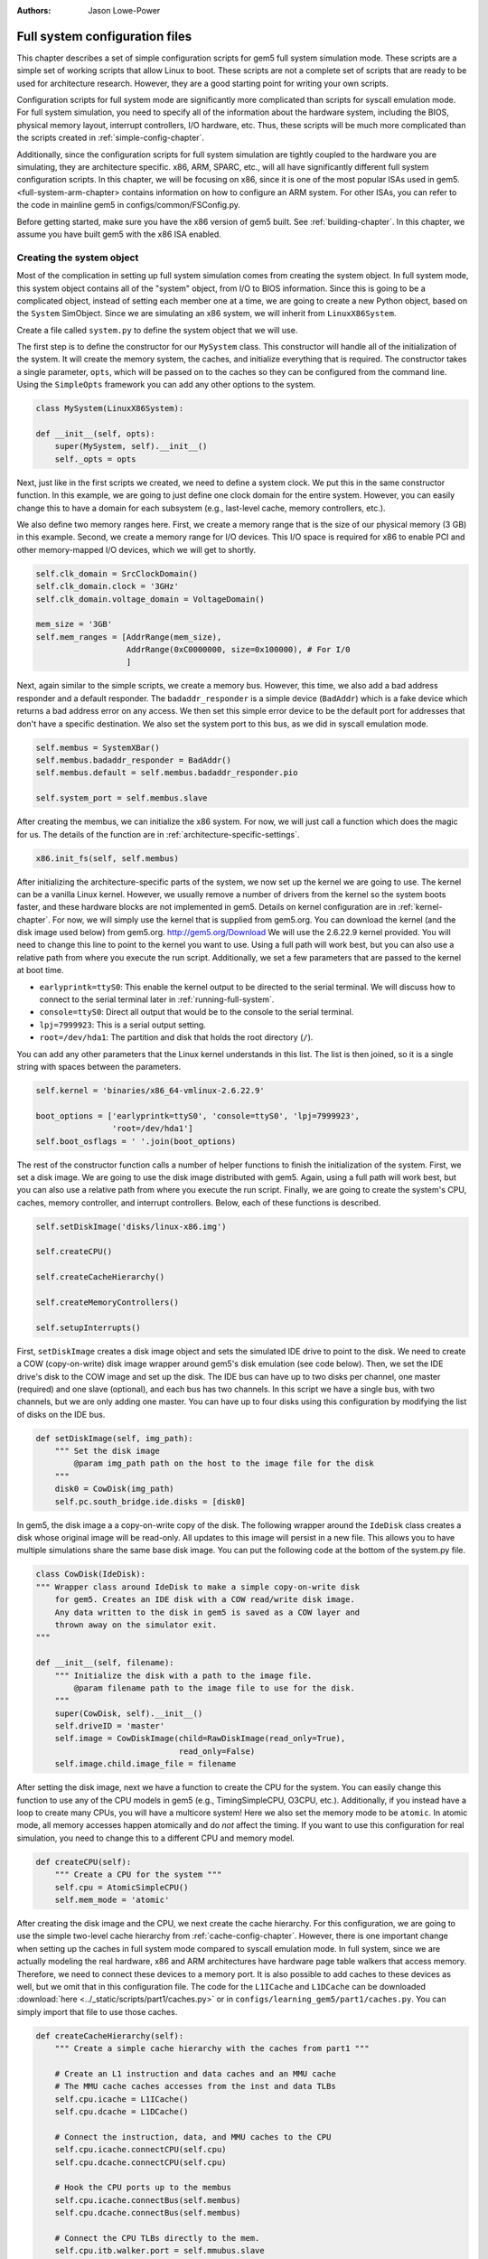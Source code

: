 :authors: Jason Lowe-Power

.. _full-system-config-chapter:

----------------------------------------
Full system configuration files
----------------------------------------

This chapter describes a set of simple configuration scripts for gem5 full system simulation mode.
These scripts are a simple set of working scripts that allow Linux to boot.
These scripts are not a complete set of scripts that are ready to be used for architecture research.
However, they are a good starting point for writing your own scripts.

Configuration scripts for full system mode are significantly more complicated than scripts for syscall emulation mode.
For full system simulation, you need to specify all of the information about the hardware system, including the BIOS, physical memory layout, interrupt controllers, I/O hardware, etc.
Thus, these scripts will be much more complicated than the scripts created in :ref:`simple-config-chapter`.

Additionally, since the configuration scripts for full system simulation are tightly coupled to the hardware you are simulating, they are architecture specific.
x86, ARM, SPARC, etc., will all have significantly different full system configuration scripts.
In this chapter, we will be focusing on x86, since it is one of the most popular ISAs used in gem5.
<full-system-arm-chapter> contains information on how to configure an ARM system.
For other ISAs, you can refer to the code in mainline gem5 in configs/common/FSConfig.py.

.. todo::

    Make sure there is a link to the gem5 source here

Before getting started, make sure you have the x86 version of gem5 built.
See :ref:`building-chapter`.
In this chapter, we assume you have built gem5 with the x86 ISA enabled.

Creating the system object
~~~~~~~~~~~~~~~~~~~~~~~~~~

Most of the complication in setting up full system simulation comes from creating the system object.
In full system mode, this system object contains all of the "system" object, from I/O to BIOS information.
Since this is going to be a complicated object, instead of setting each member one at a time, we are going to create a new Python object, based on the ``System`` SimObject.
Since we are simulating an x86 system, we will inherit from ``LinuxX86System``.

.. todo::

    Update all SimObjects to point to the gem5 source code.

Create a file called ``system.py`` to define the system object that we will use.

The first step is to define the constructor for our ``MySystem`` class.
This constructor will handle all of the initialization of the system.
It will create the memory system, the caches, and initialize everything that is required.
The constructor takes a single parameter, ``opts``, which will be passed on to the caches so they can be configured from the command line.
Using the ``SimpleOpts`` framework you can add any other options to the system.

.. code-block:: python

    class MySystem(LinuxX86System):

    def __init__(self, opts):
        super(MySystem, self).__init__()
        self._opts = opts


Next, just like in the first scripts we created, we need to define a system clock.
We put this in the same constructor function.
In this example, we are going to just define one clock domain for the entire system.
However, you can easily change this to have a domain for each subsystem (e.g., last-level cache, memory controllers, etc.).

We also define two memory ranges here.
First, we create a memory range that is the size of our physical memory (3 GB) in this example.
Second, we create a memory range for I/O devices.
This I/O space is required for x86 to enable PCI and other memory-mapped I/O devices, which we will get to shortly.

.. code-block:: python

        self.clk_domain = SrcClockDomain()
        self.clk_domain.clock = '3GHz'
        self.clk_domain.voltage_domain = VoltageDomain()

        mem_size = '3GB'
        self.mem_ranges = [AddrRange(mem_size),
                           AddrRange(0xC0000000, size=0x100000), # For I/0
                           ]


Next, again similar to the simple scripts, we create a memory bus.
However, this time, we also add a bad address responder and a default responder.
The ``badaddr_responder`` is a simple device (``BadAddr``) which is a fake device which returns a bad address error on any access.
We then set this simple error device to be the default port for addresses that don't have a  specific destination.
We also set the system port to this bus, as we did in syscall emulation mode.

.. todo::

    This bad addr thing could be made more clear.


.. code-block:: python

        self.membus = SystemXBar()
        self.membus.badaddr_responder = BadAddr()
        self.membus.default = self.membus.badaddr_responder.pio

        self.system_port = self.membus.slave


After creating the membus, we can initialize the x86 system.
For now, we will just call a function which does the magic for us.
The details of the function are in :ref:`architecture-specific-settings`.

.. code-block:: python

        x86.init_fs(self, self.membus)

After initializing the architecture-specific parts of the system, we now set up the kernel we are going to use.
The kernel can be a vanilla Linux kernel.
However, we usually remove a number of drivers from the kernel so the system boots faster, and these hardware blocks are not implemented in gem5.
Details on kernel configuration are in :ref:`kernel-chapter`.
For now, we will simply use the kernel that is supplied from gem5.org.
You can download the kernel (and the disk image used below) from gem5.org.
http://gem5.org/Download
We will use the 2.6.22.9 kernel provided.
You will need to change this line to point to the kernel you want to use.
Using a full path will work best, but you can also use a relative path from where you execute the run script.
Additionally, we set a few parameters that are passed to the kernel at boot time.


* ``earlyprintk=ttyS0``: This enable the kernel output to be directed to the serial terminal. We will discuss how to connect to the serial terminal later in :ref:`running-full-system`.
* ``console=ttyS0``: Direct all output that would be to the console to the serial terminal.
* ``lpj=7999923``: This is a serial output setting.
* ``root=/dev/hda1``: The partition and disk that holds the root directory (``/``).

You can add any other parameters that the Linux kernel understands in this list.
The list is then joined, so it is a single string with spaces between the parameters.

.. code-block:: python

        self.kernel = 'binaries/x86_64-vmlinux-2.6.22.9'

        boot_options = ['earlyprintk=ttyS0', 'console=ttyS0', 'lpj=7999923',
                        'root=/dev/hda1']
        self.boot_osflags = ' '.join(boot_options)

The rest of the constructor function calls a number of helper functions to finish the initialization of the system.
First, we set a disk image.
We are going to use the disk image distributed with gem5.
Again, using a full path will work best, but you can also use a relative path from where you execute the run script.
Finally, we are going to create the system's CPU, caches, memory controller, and interrupt controllers.
Below, each of these functions is described.

.. code-block:: python

        self.setDiskImage('disks/linux-x86.img')

        self.createCPU()

        self.createCacheHierarchy()

        self.createMemoryControllers()

        self.setupInterrupts()

First, ``setDiskImage`` creates a disk image object and sets the simulated IDE drive to point to the disk.
We need to create a COW (copy-on-write) disk image wrapper around gem5's disk emulation (see code below).
Then, we set the IDE drive's disk to the COW image and set up the disk.
The IDE bus can have up to two disks per channel, one master (required) and one slave (optional), and each bus has two channels.
In this script we have a single bus, with two channels, but we are only adding one master.
You can have up to four disks using this configuration by modifying the list of disks on the IDE bus.

.. code-block:: python

    def setDiskImage(self, img_path):
        """ Set the disk image
            @param img_path path on the host to the image file for the disk
        """
        disk0 = CowDisk(img_path)
        self.pc.south_bridge.ide.disks = [disk0]

In gem5, the disk image a a copy-on-write copy of the disk.
The following wrapper around the ``IdeDisk`` class creates a disk whose original image will be read-only.
All updates to this image will persist in a new file.
This allows you to have multiple simulations share the same base disk image.
You can put the following code at the bottom of the system.py file.

.. code-block:: python

    class CowDisk(IdeDisk):
    """ Wrapper class around IdeDisk to make a simple copy-on-write disk
        for gem5. Creates an IDE disk with a COW read/write disk image.
        Any data written to the disk in gem5 is saved as a COW layer and
        thrown away on the simulator exit.
    """

    def __init__(self, filename):
        """ Initialize the disk with a path to the image file.
            @param filename path to the image file to use for the disk.
        """
        super(CowDisk, self).__init__()
        self.driveID = 'master'
        self.image = CowDiskImage(child=RawDiskImage(read_only=True),
                                  read_only=False)
        self.image.child.image_file = filename

After setting the disk image, next we have a function to create the CPU for the system.
You can easily change this function to use any of the CPU models in gem5 (e.g., TimingSimpleCPU, O3CPU, etc.).
Additionally, if you instead have a loop to create many CPUs, you will have a multicore system!
Here we also set the memory mode to be ``atomic``.
In atomic mode, all memory accesses happen atomically and do *not* affect the timing.
If you want to use this configuration for real simulation, you need to change this to a different CPU and memory model.

.. code-block:: python

    def createCPU(self):
        """ Create a CPU for the system """
        self.cpu = AtomicSimpleCPU()
        self.mem_mode = 'atomic'

After creating the disk image and the CPU, we next create the cache hierarchy.
For this configuration, we are going to use the simple two-level cache hierarchy from :ref:`cache-config-chapter`.
However, there is one important change when setting up the caches in full system mode compared to syscall emulation mode.
In full system, since we are actually modeling the real hardware, x86 and ARM architectures have hardware page table walkers that access memory.
Therefore, we need to connect these devices to a memory port.
It is also possible to add caches to these devices as well, but we omit that in this configuration file.
The code for the ``L1ICache`` and ``L1DCache`` can be downloaded :download:`here <../_static/scripts/part1/caches.py>` or in ``configs/learning_gem5/part1/caches.py``.
You can simply import that file to use those caches.

.. code-block:: python

    def createCacheHierarchy(self):
        """ Create a simple cache hierarchy with the caches from part1 """

        # Create an L1 instruction and data caches and an MMU cache
        # The MMU cache caches accesses from the inst and data TLBs
        self.cpu.icache = L1ICache()
        self.cpu.dcache = L1DCache()

        # Connect the instruction, data, and MMU caches to the CPU
        self.cpu.icache.connectCPU(self.cpu)
        self.cpu.dcache.connectCPU(self.cpu)

        # Hook the CPU ports up to the membus
        self.cpu.icache.connectBus(self.membus)
        self.cpu.dcache.connectBus(self.membus)

        # Connect the CPU TLBs directly to the mem.
        self.cpu.itb.walker.port = self.mmubus.slave
        self.cpu.dtb.walker.port = self.mmubus.slave

After creating the cache hierarchy, next we need to create the memory controllers.
In this configuration file, it is very simple.
We are going to create a single memory controller that is the backing store for our one memory range.
There are many other possible configurations here.
For instance, you can have multiple memory controllers with interleaved addresses, or if you have more than 3 GB of memory you may have more than one memory range.

.. code-block:: python

    def createMemoryControllers(self):
        """ Create the memory controller for the system """
        self.mem_cntrl = DDR3_1600_8x8(range = self.mem_ranges[0],
                                       port = self.membus.master)

Finally, we we create the interrupt controllers for the CPU.
Again, this is the same as when we were using syscall emulation mode and is straightforward.

.. code-block:: python

    def setupInterrupts(self):
        """ Create the interrupt controller for the CPU """
        self.cpu.createInterruptController()
        self.cpu.interrupts[0].pio = self.membus.master
        self.cpu.interrupts[0].int_master = self.membus.slave
        self.cpu.interrupts[0].int_slave = self.membus.master

You can find the complete file :download:`here <../_static/scripts/part3/system.py>`.

.. _architecture-specific-settings:

Architecture-specific settings
~~~~~~~~~~~~~~~~~~~~~~~~~~~~~~

One thing we skipped over in the previous section was the function ``x86.init_fs``.
This function encapsulates most of the architecture-specific setup that is required for an x86 system.
You can download the file :download:`here <../_static/scripts/part3/x86.py>` and the code is listed below.
You can download a slightly modified version that supports multiple processors :download:`here <../_static/scripts/part3/x86_mp.py>`.
Next we will go through some of the highlights of this code.
For the details, see the Intel x86 architecture manual and the gem5 source code.

.. code-block:: python

    def init_fs(system, membus):
        system.pc = Pc()

        # Constants similar to x86_traits.hh
        IO_address_space_base = 0x8000000000000000
        pci_config_address_space_base = 0xc000000000000000
        interrupts_address_space_base = 0xa000000000000000
        APIC_range_size = 1 << 12;

        # North Bridge
        system.iobus = IOXBar()
        system.bridge = Bridge(delay='50ns')
        system.bridge.master = system.iobus.slave
        system.bridge.slave = membus.master
        # Allow the bridge to pass through:
        #  1) kernel configured PCI device memory map address: address range
        #     [0xC0000000, 0xFFFF0000). (The upper 64kB are reserved for m5ops.)
        #  2) the bridge to pass through the IO APIC (two pages, already contained in 1),
        #  3) everything in the IO address range up to the local APIC, and
        #  4) then the entire PCI address space and beyond.
        system.bridge.ranges = \
            [
            AddrRange(0xC0000000, 0xFFFF0000),
            AddrRange(IO_address_space_base,
                      interrupts_address_space_base - 1),
            AddrRange(pci_config_address_space_base,
                      Addr.max)
            ]

        # Create a bridge from the IO bus to the memory bus to allow access to
        # the local APIC (two pages)
        system.apicbridge = Bridge(delay='50ns')
        system.apicbridge.slave = system.iobus.master
        system.apicbridge.master = membus.slave
        # This should be expanded for multiple CPUs
        system.apicbridge.ranges = [AddrRange(interrupts_address_space_base,
                                               interrupts_address_space_base +
                                               1 * APIC_range_size
                                               - 1)]

        # connect the io bus
        system.pc.attachIO(system.iobus)

        # Add a tiny cache to the IO bus.
        # This cache is required for the classic memory model to maintain coherence
        system.iocache = Cache(assoc=8,
                            hit_latency = 50,
                            response_latency = 50,
                            mshrs = 20,
                            size = '1kB',
                            tgts_per_mshr = 12,
                            forward_snoops = False,
                            addr_ranges = system.mem_ranges)
        system.iocache.cpu_side = system.iobus.master
        system.iocache.mem_side = system.membus.slave

        system.intrctrl = IntrControl()

        ###############################################

        # Add in a Bios information structure.
        system.smbios_table.structures = [X86SMBiosBiosInformation()]

        # Set up the Intel MP table
        base_entries = []
        ext_entries = []
        # This is the entry for the processor.
        # You need to make multiple of these if you have multiple processors
        # Note: Only one entry should have the flag bootstrap = True!
        bp = X86IntelMPProcessor(
                local_apic_id = 0,
                local_apic_version = 0x14,
                enable = True,
                bootstrap = True)
        base_entries.append(bp)
        # For multiple CPUs, change id to 1 + the final CPU id above (e.g., cpus)
        io_apic = X86IntelMPIOAPIC(
                id = 1,
                version = 0x11,
                enable = True,
                address = 0xfec00000)
        system.pc.south_bridge.io_apic.apic_id = io_apic.id
        base_entries.append(io_apic)
        pci_bus = X86IntelMPBus(bus_id = 0, bus_type='PCI')
        base_entries.append(pci_bus)
        isa_bus = X86IntelMPBus(bus_id = 1, bus_type='ISA')
        base_entries.append(isa_bus)
        connect_busses = X86IntelMPBusHierarchy(bus_id=1,
                subtractive_decode=True, parent_bus=0)
        ext_entries.append(connect_busses)
        pci_dev4_inta = X86IntelMPIOIntAssignment(
                interrupt_type = 'INT',
                polarity = 'ConformPolarity',
                trigger = 'ConformTrigger',
                source_bus_id = 0,
                source_bus_irq = 0 + (4 << 2),
                dest_io_apic_id = io_apic.id,
                dest_io_apic_intin = 16)
        base_entries.append(pci_dev4_inta)
        def assignISAInt(irq, apicPin):
            assign_8259_to_apic = X86IntelMPIOIntAssignment(
                    interrupt_type = 'ExtInt',
                    polarity = 'ConformPolarity',
                    trigger = 'ConformTrigger',
                    source_bus_id = 1,
                    source_bus_irq = irq,
                    dest_io_apic_id = io_apic.id,
                    dest_io_apic_intin = 0)
            base_entries.append(assign_8259_to_apic)
            assign_to_apic = X86IntelMPIOIntAssignment(
                    interrupt_type = 'INT',
                    polarity = 'ConformPolarity',
                    trigger = 'ConformTrigger',
                    source_bus_id = 1,
                    source_bus_irq = irq,
                    dest_io_apic_id = io_apic.id,
                    dest_io_apic_intin = apicPin)
            base_entries.append(assign_to_apic)
        assignISAInt(0, 2)
        assignISAInt(1, 1)
        for i in range(3, 15):
            assignISAInt(i, i)
        system.intel_mp_table.base_entries = base_entries
        system.intel_mp_table.ext_entries = ext_entries

        # This is setting up the physical memory layout
        # Each entry represents a physical address range
        # The last entry in this list is the main system memory
        # Note: If you are configuring your system to use more than 3 GB then you
        #       will need to make significant changes to this section
        entries = \
           [
            # Mark the first megabyte of memory as reserved
            X86E820Entry(addr = 0, size = '639kB', range_type = 1),
            X86E820Entry(addr = 0x9fc00, size = '385kB', range_type = 2),
            # Mark the rest of physical memory as available
            X86E820Entry(addr = 0x100000,
                    size = '%dB' % (system.mem_ranges[0].size() - 0x100000),
                    range_type = 1),
            ]
        # Mark [mem_size, 3GB) as reserved if memory less than 3GB, which force
        # IO devices to be mapped to [0xC0000000, 0xFFFF0000). Requests to this
        # specific range can pass though bridge to iobus.
        entries.append(X86E820Entry(addr = system.mem_ranges[0].size(),
            size='%dB' % (0xC0000000 - system.mem_ranges[0].size()),
            range_type=2))

        # Reserve the last 16kB of the 32-bit address space for the m5op interface
        entries.append(X86E820Entry(addr=0xFFFF0000, size='64kB', range_type=2))

        system.e820_table.entries = entries

First, we set up the I/O and APIC address space.
Then, we create the north bridge and attach the PCI device addresses.
Next, we create the APIC bridge and the I/O bridge.

After setting up the I/O addresses and ports, we then set up the BIOS.
There are a number of important BIOS tables, but we will only talk about a couple of them here.
First, you must add a ``X86IntelMPProcessor`` for each processor in the system.
Since we are only simulating one processor in this configuration, we just create one.
Also, when creating the ``X86IntelMPProcessor`` entries, exactly one should be set as the bootstrap processor.
Similarly, after creating the ``X86IntelMPProcessor`` entries, you must create the ``X86IntelMPIOAPIC`` entry.
This entry is similar to a CPU entry, and importantly its ``id`` should be one more than the last CPU id (one in this case).
This will also have to be change for multiple CPUs.

Next, we create the PCI and ICA buses, and a number of other I/O devices.

Finally, we create a number of ``X86E820Entry`` objects.
The BIOS communicates the physical memory layout to the operation system through these entries.
The first couple of entries are for specific OS or BIOS functions, then the third entry is the main entry for physical memory.
This third entry uses the same memory range that we created in the system object.
There are another two entries created at the top of the address range to support the I/O devices for x86.
If you want to use more than 3 GB a physical memory or add more memory ranges, you will need to modify these entries.

Creating a run script
~~~~~~~~~~~~~~~~~~~~~

Now that we have created a full x86 system, we can write a simple script to run gem5.
Create a file called ``run.py``.
First, in this file, we are going to import the m5 object and our system object.
We will also add an option to pass in a script, which we will talk about in the next section: :ref:`running-full-system`.

.. code-block:: python

    import sys

    import m5
    from m5.objects import *

    sys.path.append('configs/common/') # For the next line...
    import SimpleOpts

    from system import MySystem

    SimpleOpts.add_option("--script", default='',
                          help="Script to execute in the simulated system")

Now, the meat of this file is going to simply create our system object, set the script, and then run gem5!
This is the same as the simple scripts in :ref:`simple-config-chapter`.

.. code-block:: python

    if __name__ == "__m5_main__":
        (opts, args) = SimpleOpts.parse_args()

        # create the system we are going to simulate
        system = MySystem(opts)

        # Read in the script file passed in via an option.
        # This file gets read and executed by the simulated system after boot.
        # Note: The disk image needs to be configured to do this.
        system.readfile = opts.script

        # set up the root SimObject and start the simulation
        root = Root(full_system = True, system = system)

        # instantiate all of the objects we've created above
        m5.instantiate()

        # Keep running until we are done.
        print "Running the simulation"
        exit_event = m5.simulate()
        print 'Exiting @ tick %i because %s' % (m5.curTick(),
                                                exit_event.getCause())


Now we can run our simulation!

You can download ``run.py`` from :download:`here <../_static/scripts/part3/run.py>`

.. _running-full-system:

Running a full system simulation
~~~~~~~~~~~~~~~~~~~~~~~~~~~~~~~~

The simplest way to run the simulation is just call the ``run.py`` script.
This will start gem5, and begin booting Linux.

.. code-block:: sh

    build/X86/gem5.opt configs/full_system/run.py

When running gem5, your output should look something like below.

::

    gem5 Simulator System.  http://gem5.org
    gem5 is copyrighted software; use the --copyright option for details.

    gem5 compiled Feb 12 2016 16:27:24
    gem5 started Feb 12 2016 17:30:43
    gem5 executing on mustardseed.cs.wisc.edu, pid 2994
    command line: build/X86/gem5.opt configs/learning_gem5/part3/run.py

    Global frequency set at 1000000000000 ticks per second
    warn: DRAM device capacity (8192 Mbytes) does not match the address range assigned (4096 Mbytes)
    info: kernel located at: binaries/x86_64-vmlinux-2.6.22.9
    Listening for com_1 connection on port 3457
          0: rtc: Real-time clock set to Sun Jan  1 00:00:00 2012
    0: system.remote_gdb.listener: listening for remote gdb #0 on port 7000
    warn: Reading current count from inactive timer.
    Running the simulation
    info: Entering event queue @ 0.  Starting simulation...
    warn: Don't know what interrupt to clear for console.

Unlike in syscall emulation mode, standard output is not automatically redirected to the console.
Since we are simulating an entire system, if you want to connect to the simulated system you need to connect via a serial terminal.
Luckily, the gem5 developers have included one in the gem5 source distribution.

To build the terminal application, go to ``util/term`` and type make.
Then you will have the ``m5term`` application.

.. code-block:: sh

    cd util/term
    make

Now, after starting gem5 (and giving it a moment to start the simulation), you can connect to the simulated system.
The parameters to this application are the host that gem5 is running on (localhost if it is running on your current computer) and the port that gem5 is listening on.

.. code-block:: sh

    util/term/m5term localhost 3456

You can determine which port gem5 is listening from the gem5 output after you start the simulator.
You should see a line like the one below.
You may have a slightly different port number, if port 3456 is taken for some reason.

::

    Listening for com_1 connection on port 3456

After connecting, you can begin the slow process of watching Linux boot!
Using the atomic CPU and a relatively recent host computer, it should take around 5 minutes to boot to a command prompt.
At this point, you can run any application that is installed on the disk image that you used to boot Linux.

Using a runscript
*****************

Another way to run gem5 in full system mode instead of connecting via a terminal and running your application manually, is to use a runscript.
Our ``run.py`` script takes a single option, a script to pass to gem5.
This script is passed via ``system.script`` to the simulated system.

When gem5 boots Linux, the first thing it does is try to read the script from the host into the simulator.
This is configured within the default disk image from gem5.
We cover how to do this with your own disk image in :ref:`disk-image-chapter`.
See `<http://www.lowepower.com/jason/creating-disk-images-for-gem5.html>` for some details.

Runscripts are simply bash scripts that are automatically executed after Linux boots.
For instance, below is a simple runscript that executes ``ls``, then exits.

.. code-block:: sh

    ls

    /sbin/m5 exit

If you save this script as ``test.rcS`` then run gem5 as below, gem5 will run to completion then exit.

.. code-block: sh

    build/X86/gem5.opt configs/learning_gem5/part3/run.py --script=test.rcS

You can view m5out/system.pc.com_1.terminal to see the output of the simulated system.
It should look like the output below.

::

    Linux version 2.6.22.9 (blackga@nacho) (gcc version 4.1.2 (Gentoo 4.1.2)) #2 Mon Oct 8 13:13:00 PDT 2007
    Command line: earlyprintk=ttyS0 console=ttyS0 lpj=7999923 root=/dev/hda1
    BIOS-provided physical RAM map:
     BIOS-e820: 0000000000000000 - 000000000009fc00 (usable)
     BIOS-e820: 000000000009fc00 - 0000000000100000 (reserved)
     BIOS-e820: 0000000000100000 - 00000000c0000000 (usable)
     BIOS-e820: 00000000ffff0000 - 0000000100000000 (reserved)
    end_pfn_map = 1048576
    kernel direct mapping tables up to 100000000 @ 8000-d000
    DMI 2.5 present.
    Zone PFN ranges:
      DMA             0 ->     4096
      DMA32        4096 ->  1048576
      Normal    1048576 ->  1048576
    early_node_map[2] active PFN ranges
        0:        0 ->      159
        0:      256 ->   786432

    ....

    TCP cubic registered
    NET: Registered protocol family 1
    NET: Registered protocol family 10
    IPv6 over IPv4 tunneling driver
    NET: Registered protocol family 17
    EXT2-fs warning: mounting unchecked fs, running e2fsck is recommended
    VFS: Mounted root (ext2 filesystem).
    Freeing unused kernel memory: 232k freed
    ^MINIT: version 2.86 booting^M
    mounting filesystems...
    loading script...
    bin   dev  home  lib32  lost+found  opt   root  sys  usr
    boot  etc  lib   lib64  mnt         proc  sbin  tmp  var

This simple run script also ran an application ``/sbin/m5`` on the simulated machine.
This application allows you to communicate from the simulated system to the simulator on the host system.
By running ``/sbin/m5 exit`` we are asking the simulator to exit.
There are other options to the ``m5`` program as well.
You can run ``/sbin/m5 --help`` to see all the options.

This ``m5`` program was built with the source in ``util/m5``.
You can also use the code in that directory to change applications to talk to the simulator.
For instance, you can add region-of-interest markers that allow gem5 to reset its stats at the beginning of the region-of-interest and stop simulation at the end.
See :ref:<m5-op-chapter> for more details.
